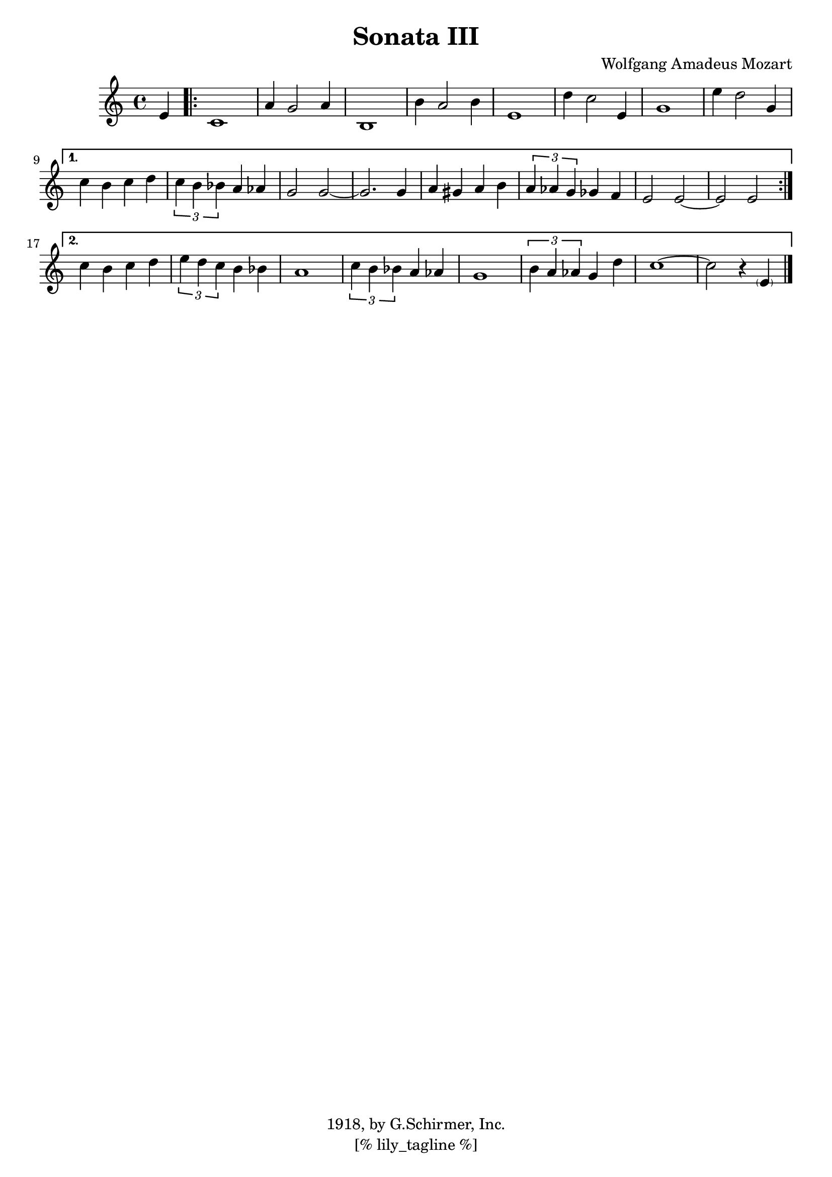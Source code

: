 \version "2.12.3"
\header {
	filename="[% target_node %]"
	title="Sonata III"
	subtitle=""
	composer="Wolfgang Amadeus Mozart"
	copyright="1918, by G.Schirmer, Inc."
	style="Classical"
	remark="Edited, revised and fingered by Richard Epstein"

	enteredby="[% lily_enteredby %]"
	maintainerEmail="[% lily_maintaineremail %]"
	footer="[% lily_footer %]"
	tagline="[% lily_tagline %]"
}
%{
	Schirmer's library of musical classics"
	An accompaniment for Second Piano by Edvard Grieg may be found in Schirmer's Library, Vol. 1440.
%}

tune={
	\key c \major
	\time 4/4
	\partial 4 e'4 |
	\repeat volta 2 {
		c'1 | a'4 g'2 a'4 | b1 | b'4 a'2 b'4 |
		e'1 | d''4 c''2 e'4 | g'1 | e''4 d''2 g'4 |
	}
	\alternative {
		{
			c''4 b'4 c''4 d''4 | \times 2/3 { c''4 b'4 bes'4 } a'4 aes'4 | g'2 g'2~ | g'2. g'4 |
			a'4 gis'4 a'4 b'4 | \times 2/3 { a'4 aes'4 g'4 } ges'4 f'4 | e'2 e'2~ | e'2 e'2 |
		}
		{
			c''4 b'4 c''4 d''4 | \times 2/3 { e''4 d''4 c''4 } b'4 bes'4 | a'1 | \times 2/3 { c''4 b'4 bes'4 } a'4 aes'4 |
			g'1 | \times 2/3 { b'4 a'4 aes'4 } g'4 d''4 | c''1~ | c''2 r4 <\parenthesize e'>4 \bar "|."
		}
	}
}

\score {
	<<
		\context Staff \tune
	>>
	\midi {}
	\layout {}
}
